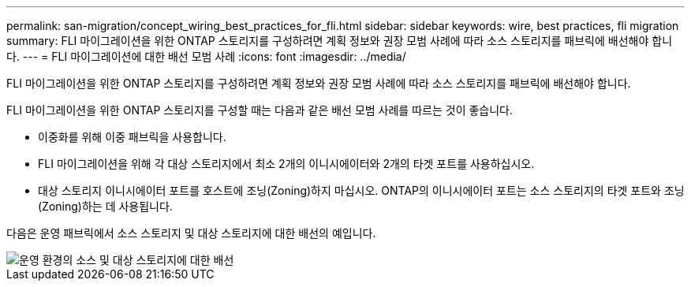 ---
permalink: san-migration/concept_wiring_best_practices_for_fli.html 
sidebar: sidebar 
keywords: wire, best practices, fli migration 
summary: FLI 마이그레이션을 위한 ONTAP 스토리지를 구성하려면 계획 정보와 권장 모범 사례에 따라 소스 스토리지를 패브릭에 배선해야 합니다. 
---
= FLI 마이그레이션에 대한 배선 모범 사례
:icons: font
:imagesdir: ../media/


[role="lead"]
FLI 마이그레이션을 위한 ONTAP 스토리지를 구성하려면 계획 정보와 권장 모범 사례에 따라 소스 스토리지를 패브릭에 배선해야 합니다.

FLI 마이그레이션을 위한 ONTAP 스토리지를 구성할 때는 다음과 같은 배선 모범 사례를 따르는 것이 좋습니다.

* 이중화를 위해 이중 패브릭을 사용합니다.
* FLI 마이그레이션을 위해 각 대상 스토리지에서 최소 2개의 이니시에이터와 2개의 타겟 포트를 사용하십시오.
* 대상 스토리지 이니시에이터 포트를 호스트에 조닝(Zoning)하지 마십시오. ONTAP의 이니시에이터 포트는 소스 스토리지의 타겟 포트와 조닝(Zoning)하는 데 사용됩니다.


다음은 운영 패브릭에서 소스 스토리지 및 대상 스토리지에 대한 배선의 예입니다.

image::../media/configure_ontap_storage_for_fli_migration_1.png[운영 환경의 소스 및 대상 스토리지에 대한 배선]
